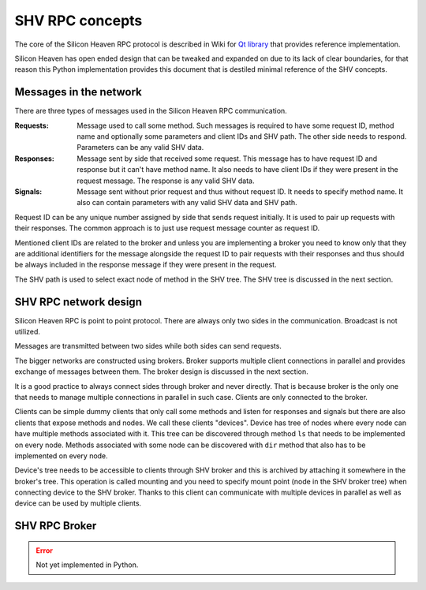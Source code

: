 SHV RPC concepts
================

The core of the Silicon Heaven RPC protocol is described in Wiki for
`Qt library <https://github.com/silicon-heaven/libshv/wiki/ChainPack-RPC#rpc>`_
that provides reference implementation.

Silicon Heaven has open ended design that can be tweaked and expanded on due to
its lack of clear boundaries, for that reason this Python implementation
provides this document that is destiled minimal reference of the SHV concepts.

Messages in the network
-----------------------

There are three types of messages used in the Silicon Heaven RPC communication.

:Requests:
    Message used to call some method. Such messages is required to have some
    request ID, method name and optionally some parameters and client IDs and
    SHV path. The other side needs to respond. Parameters can be any valid SHV
    data.
:Responses:
    Message sent by side that received some request. This message has to have
    request ID and response but it can't have method name. It also needs to have
    client IDs if they were present in the request message. The response is any
    valid SHV data.
:Signals:
    Message sent without prior request and thus without request ID. It needs to
    specify method name. It also can contain parameters with any valid SHV data
    and SHV path.

Request ID can be any unique number assigned by side that sends request
initially. It is used to pair up requests with their responses. The common
approach is to just use request message counter as request ID.

Mentioned client IDs are related to the broker and unless you are implementing a
broker you need to know only that they are additional identifiers for the
message alongside the request ID to pair requests with their responses and thus
should be always included in the response message if they were present in the
request.

The SHV path is used to select exact node of method in the SHV tree. The SHV
tree is discussed in the next section.

SHV RPC network design
----------------------

Silicon Heaven RPC is point to point protocol. There are always only two sides
in the communication.  Broadcast is not utilized.

Messages are transmitted between two sides while both sides can send requests.

The bigger networks are constructed using brokers. Broker supports multiple
client connections in parallel and provides exchange of messages between them.
The broker design is discussed in the next section.

It is a good practice to always connect sides through broker and never directly.
That is because broker is the only one that needs to manage multiple connections
in parallel in such case. Clients are only connected to the broker.

Clients can be simple dummy clients that only call some methods and listen for
responses and signals but there are also clients that expose methods and nodes.
We call these clients "devices". Device has tree of nodes where every node can
have multiple methods associated with it. This tree can be discovered through
method ``ls`` that needs to be implemented on every node. Methods associated
with some node can be discovered with ``dir`` method that also has to be
implemented on every node.

Device's tree needs to be accessible to clients through SHV broker and this is
archived by attaching it somewhere in the broker's tree. This operation is
called mounting and you need to specify mount point (node in the SHV broker
tree) when connecting device to the SHV broker. Thanks to this client can
communicate with multiple devices in parallel as well as device can be used by
multiple clients.


SHV RPC Broker
--------------

.. error::
    Not yet implemented in Python.
